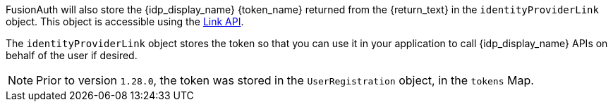 FusionAuth will also store the {idp_display_name} {token_name} returned from the {return_text} in the `identityProviderLink` object. This object is accessible using the link:/docs/v1/tech/apis/identity-providers/links[Link API].

The `identityProviderLink` object stores the token so that you can use it in your application to call {idp_display_name} APIs on behalf of the user if desired.

ifndef::hide_token_map_deprecation[]
[NOTE.note]
====
Prior to version `1.28.0`, the token was stored in the `UserRegistration` object, in the `tokens` Map.
====
endif::[]
 
